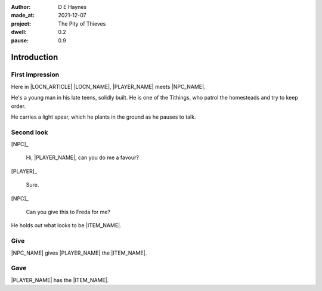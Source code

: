 :author:    D E Haynes
:made_at:   2021-12-07
:project:   The Pity of Thieves
:dwell: 0.2
:pause: 0.9

.. entity:: PLAYER
   :types:  pot.world.Character
   :states: pot.types.Engagement.player

.. entity:: NPC
   :types:  pot.world.Character
   :states: pot.types.Proximity.present

.. entity:: LOCAL
   :types:  pot.world.Location

.. entity:: ITEM
   :types:  pot.world.Item
   :states: pot.types.Engagement.static

.. entity:: DRAMA
   :types:  balladeer.Drama
   :states: pot.types.Operation.prompt

.. entity:: SETTINGS
   :types:  balladeer.Settings

Introduction
============

First impression
----------------

.. condition:: NPC.state 0

Here in |LOCN_ARTICLE| |LOCN_NAME|, |PLAYER_NAME| meets |NPC_NAME|.

He's a young man in his late teens, solidly built.
He is one of the Tithings, who patrol the homesteads and try to keep order.

He carries a light spear, which he plants in the ground as he pauses to talk.

.. property:: NPC.state 1
.. property:: NPC.state pot.types.Engagement.static
.. property:: DRAMA.prompt Press Return to talk with |NPC_NAME|

Second look
-----------

.. condition:: NPC.state 1

[NPC]_

    Hi, |PLAYER_NAME|, can you do me a favour?

[PLAYER]_

    Sure.

[NPC]_

    Can you give this to Freda for me?

He holds out what looks to be |ITEM_NAME|.

.. property:: NPC.state 2
.. property:: DRAMA.prompt Type a command to continue.

Give
----

.. condition:: ITEM.holder.name |NPC_NAME|

|NPC_NAME| gives |PLAYER_NAME| the |ITEM_NAME|.

.. property:: ITEM.holder PLAYER

Gave
----

.. condition:: ITEM.holder.name |PLAYER_NAME|

|PLAYER_NAME| has the |ITEM_NAME|.

.. property:: ITEM.holder PLAYER
.. property:: NPC.state pot.types.Engagement.acting

.. |PLAYER_NAME| property:: PLAYER.name
.. |NPC_NAME| property:: NPC.name
.. |ITEM_NAME| property:: ITEM.names[0].noun
.. |LOCN_NAME| property:: LOCAL.names[0].noun
.. |LOCN_ARTICLE| property:: LOCAL.names[0].article.definite
